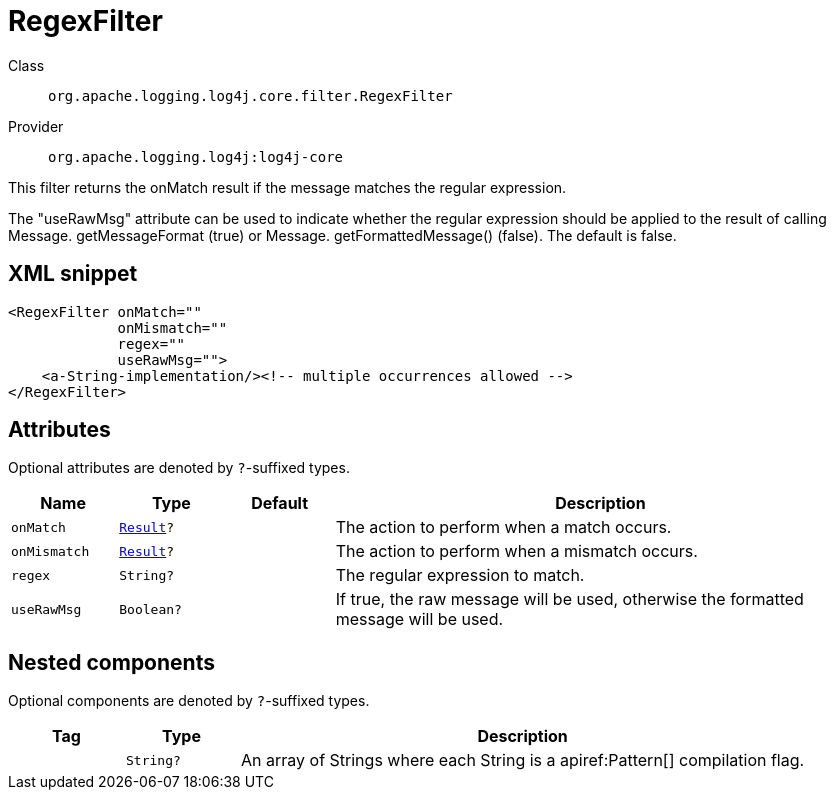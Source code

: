 ////
Licensed to the Apache Software Foundation (ASF) under one or more
contributor license agreements. See the NOTICE file distributed with
this work for additional information regarding copyright ownership.
The ASF licenses this file to You under the Apache License, Version 2.0
(the "License"); you may not use this file except in compliance with
the License. You may obtain a copy of the License at

    https://www.apache.org/licenses/LICENSE-2.0

Unless required by applicable law or agreed to in writing, software
distributed under the License is distributed on an "AS IS" BASIS,
WITHOUT WARRANTIES OR CONDITIONS OF ANY KIND, either express or implied.
See the License for the specific language governing permissions and
limitations under the License.
////

[#org_apache_logging_log4j_core_filter_RegexFilter]
= RegexFilter

Class:: `org.apache.logging.log4j.core.filter.RegexFilter`
Provider:: `org.apache.logging.log4j:log4j-core`


This filter returns the onMatch result if the message matches the regular expression.

The "useRawMsg" attribute can be used to indicate whether the regular expression should be applied to the result of calling Message.
getMessageFormat (true) or Message.
getFormattedMessage() (false). The default is false.

[#org_apache_logging_log4j_core_filter_RegexFilter-XML-snippet]
== XML snippet
[source, xml]
----
<RegexFilter onMatch=""
             onMismatch=""
             regex=""
             useRawMsg="">
    <a-String-implementation/><!-- multiple occurrences allowed -->
</RegexFilter>
----

[#org_apache_logging_log4j_core_filter_RegexFilter-attributes]
== Attributes

Optional attributes are denoted by `?`-suffixed types.

[cols="1m,1m,1m,5"]
|===
|Name|Type|Default|Description

|onMatch
|xref:../log4j-core/org.apache.logging.log4j.core.Filter.Result.adoc[Result]?
|
a|The action to perform when a match occurs.

|onMismatch
|xref:../log4j-core/org.apache.logging.log4j.core.Filter.Result.adoc[Result]?
|
a|The action to perform when a mismatch occurs.

|regex
|String?
|
a|The regular expression to match.

|useRawMsg
|Boolean?
|
a|If true, the raw message will be used, otherwise the formatted message will be used.

|===

[#org_apache_logging_log4j_core_filter_RegexFilter-components]
== Nested components

Optional components are denoted by `?`-suffixed types.

[cols="1m,1m,5"]
|===
|Tag|Type|Description

|
|String?
a|An array of Strings where each String is a apiref:Pattern[] compilation flag.

|===
